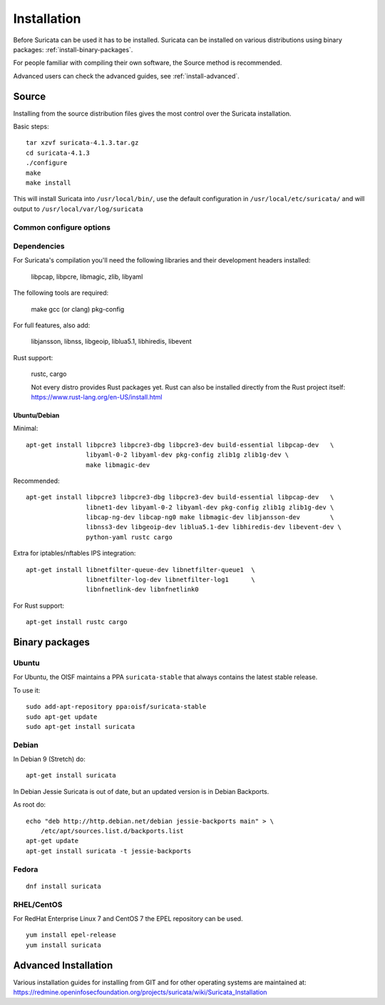 Installation
============

Before Suricata can be used it has to be installed. Suricata can be installed
on various distributions using binary packages: :ref:`install-binary-packages`.

For people familiar with compiling their own software, the Source method is
recommended.

Advanced users can check the advanced guides, see :ref:`install-advanced`.

Source
------

Installing from the source distribution files gives the most control over the Suricata installation.

Basic steps::

    tar xzvf suricata-4.1.3.tar.gz
    cd suricata-4.1.3
    ./configure
    make
    make install

This will install Suricata into ``/usr/local/bin/``, use the default
configuration in ``/usr/local/etc/suricata/`` and will output to
``/usr/local/var/log/suricata``


Common configure options
^^^^^^^^^^^^^^^^^^^^^^^^

.. option:: --disable-gccmarch-native

    Do not optimize the binary for the hardware it is built on. Add this 
    flag if the binary is meant to be portable or if Suricata is to be used in a VM.

.. option:: --prefix=/usr/

    Installs the Suricata binary into /usr/bin/. Default ``/usr/local/``

.. option:: --sysconfdir=/etc

    Installs the Suricata configuration files into /etc/suricata/. Default ``/usr/local/etc/``

.. option:: --localstatedir=/var

    Setups Suricata for logging into /var/log/suricata/. Default ``/usr/local/var/log/suricata``

.. option:: --enable-lua

    Enables Lua support for detection and output.

.. option:: --enable-geopip

    Enables GeoIP support for detection.

.. option:: --disable-rust

    Disables Rust support. Rust support is enabled by default if rustc/cargo
    are available.

Dependencies
^^^^^^^^^^^^

For Suricata's compilation you'll need the following libraries and their development headers installed:

  libpcap, libpcre, libmagic, zlib, libyaml

The following tools are required:

  make gcc (or clang) pkg-config

For full features, also add:

  libjansson, libnss, libgeoip, liblua5.1, libhiredis, libevent

Rust support:

  rustc, cargo

  Not every distro provides Rust packages yet. Rust can also be installed
  directly from the Rust project itself:
  https://www.rust-lang.org/en-US/install.html

Ubuntu/Debian
"""""""""""""

Minimal::

    apt-get install libpcre3 libpcre3-dbg libpcre3-dev build-essential libpcap-dev   \
                    libyaml-0-2 libyaml-dev pkg-config zlib1g zlib1g-dev \
                    make libmagic-dev

Recommended::

    apt-get install libpcre3 libpcre3-dbg libpcre3-dev build-essential libpcap-dev   \
                    libnet1-dev libyaml-0-2 libyaml-dev pkg-config zlib1g zlib1g-dev \
                    libcap-ng-dev libcap-ng0 make libmagic-dev libjansson-dev        \
                    libnss3-dev libgeoip-dev liblua5.1-dev libhiredis-dev libevent-dev \
                    python-yaml rustc cargo

Extra for iptables/nftables IPS integration::

    apt-get install libnetfilter-queue-dev libnetfilter-queue1  \
                    libnetfilter-log-dev libnetfilter-log1      \
                    libnfnetlink-dev libnfnetlink0

For Rust support::

    apt-get install rustc cargo

.. _install-binary-packages:

Binary packages
---------------

Ubuntu
^^^^^^

For Ubuntu, the OISF maintains a PPA ``suricata-stable`` that always contains the latest stable release.

To use it::

    sudo add-apt-repository ppa:oisf/suricata-stable
    sudo apt-get update
    sudo apt-get install suricata

Debian
^^^^^^

In Debian 9 (Stretch) do::

    apt-get install suricata

In Debian Jessie Suricata is out of date, but an updated version is in Debian Backports.

As root do::

    echo "deb http://http.debian.net/debian jessie-backports main" > \
        /etc/apt/sources.list.d/backports.list
    apt-get update
    apt-get install suricata -t jessie-backports

Fedora
^^^^^^

::

    dnf install suricata

RHEL/CentOS
^^^^^^^^^^^

For RedHat Enterprise Linux 7 and CentOS 7 the EPEL repository can be used.

::

    yum install epel-release
    yum install suricata


.. _install-advanced:

Advanced Installation
---------------------

Various installation guides for installing from GIT and for other operating systems are maintained at:
https://redmine.openinfosecfoundation.org/projects/suricata/wiki/Suricata_Installation


